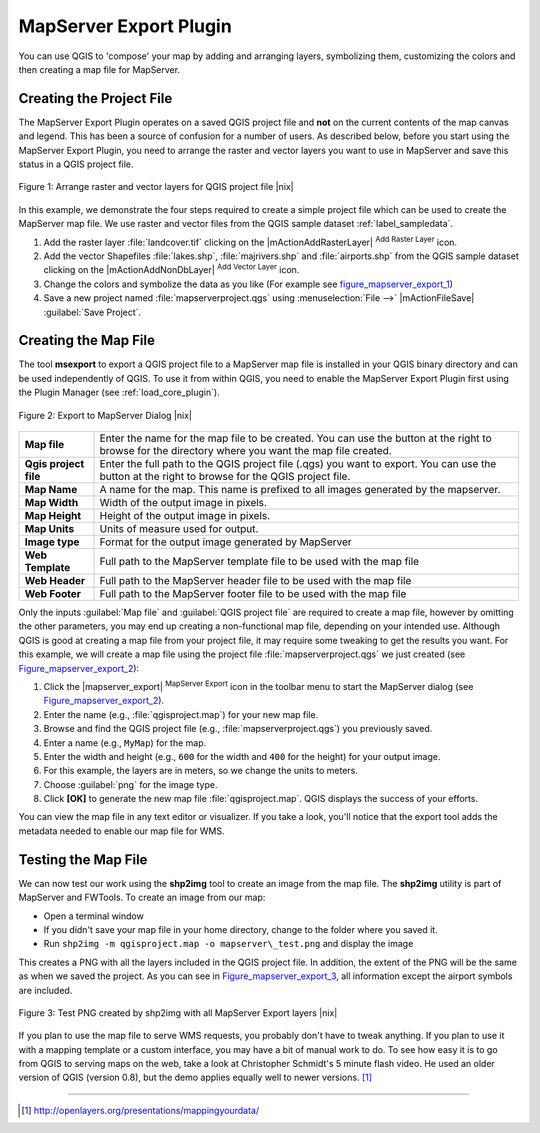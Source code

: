 
.. index:: Mapserver_Export_Plugin

.. _mapserver_export:

MapServer Export Plugin
=======================


You can use QGIS to 'compose' your map by adding and arranging layers, 
symbolizing them, customizing the colors and then creating a map file for MapServer.

Creating the Project File
--------------------------


The MapServer Export Plugin operates on a saved QGIS project file and
**not** on the current contents of the map canvas and legend. 
This has been a source of confusion for a number of users. 
As described below, before you start using the MapServer Export Plugin, 
you need to arrange the raster and vector layers you want to use in 
MapServer and save this status in a QGIS project file.

.. _figure_mapserver_export_1:
.. figure:: /static/user_manual/plugins/mapserver_export_qgis.png
   :align: center
   :width: 40em

   Figure 1: Arrange raster and vector layers for QGIS project file |nix|


In this example, we demonstrate the four steps required to create a simple 
project file which can be used to create the MapServer map file.
We use raster and vector files from the QGIS sample dataset :ref:`label_sampledata`.



#. Add the raster layer :file:`landcover.tif` clicking on the
   |mActionAddRasterLayer| :sup:`Add Raster Layer` icon.
#. Add the vector Shapefiles :file:`lakes.shp`, :file:`majrivers.shp` and
   :file:`airports.shp` from the QGIS sample dataset clicking on the
   |mActionAddNonDbLayer| :sup:`Add Vector Layer` icon.
#. Change the colors and symbolize the data as you like 
   (For example see figure_mapserver_export_1_)
#. Save a new project named :file:`mapserverproject.qgs` using
   :menuselection:`File -->` |mActionFileSave| :guilabel:`Save Project`.

.. index:: msexport

Creating the Map File
----------------------


The tool **msexport** to export a QGIS project file to a MapServer map file is 
installed in your QGIS binary directory and can be used independently of QGIS.
To use it from within QGIS, you need to enable the MapServer Export Plugin first 
using the Plugin Manager (see :ref:`load_core_plugin`).

.. _figure_mapserver_export_2:
.. figure:: /static/user_manual/plugins/mapserver_export_dialog.png
   :align: center
   :width: 40em
   
   Figure 2: Export to MapServer Dialog |nix|

\ 

\ 


+-----------------------+----------------------------------------------------------------------------+
| **Map file**          | Enter the name for the map file to be created. You can use the button at   |
|                       | the right to browse for the directory where you want the map file created. |
+-----------------------+----------------------------------------------------------------------------+
| **Qgis project file** | Enter the full path to the QGIS project file (.qgs) you want to export.    |
|                       | You can use the button at the right to browse for the QGIS project file.   |
+-----------------------+----------------------------------------------------------------------------+
| **Map Name**          | A name for the map. This name is prefixed to all images generated by the   |
|                       | mapserver.                                                                 |
+-----------------------+----------------------------------------------------------------------------+
| **Map Width**         | Width of the output image in pixels.                                       |
+-----------------------+----------------------------------------------------------------------------+
| **Map Height**        | Height of the output image in pixels.                                      |
+-----------------------+----------------------------------------------------------------------------+
| **Map Units**         | Units of measure used for output.                                          |
+-----------------------+----------------------------------------------------------------------------+
| **Image type**        | Format for the output image generated by MapServer                         |
+-----------------------+----------------------------------------------------------------------------+
| **Web Template**      | Full path to the MapServer template file to be used with the map file      |
+-----------------------+----------------------------------------------------------------------------+
| **Web Header**        | Full path to the MapServer header file to be used with the map file        |
+-----------------------+----------------------------------------------------------------------------+
| **Web Footer**        | Full path to the MapServer footer file to be used with the map file        |
+-----------------------+----------------------------------------------------------------------------+

\ 

\ 

Only the inputs :guilabel:`Map file` and :guilabel:`QGIS project file` are 
required to create a map file, however by omitting the other parameters, you 
may end up creating a non-functional map file, depending on your intended use.
Although QGIS is good at creating a map file from your project file, it may 
require some tweaking to get the results you want.
For this example, we will create a map file using the project file
:file:`mapserverproject.qgs` we just created (see Figure_mapserver_export_2_):


#. Click the |mapserver_export| :sup:`MapServer Export` icon in the toolbar menu
   to start the MapServer dialog (see Figure_mapserver_export_2_).
#. Enter the name (e.g., :file:`qgisproject.map`) for your new map file.
#. Browse and find the QGIS project file (e.g., :file:`mapserverproject.qgs`)
   you previously saved.
#. Enter a name (e.g., ``MyMap``) for the map.
#. Enter the width and height (e.g., ``600`` for the width and ``400`` for the 
   height) for your output image.
#. For this example, the layers are in meters, so we change the units to meters.
#. Choose :guilabel:`png` for the image type.
#. Click **[OK]** to generate the new map file :file:`qgisproject.map`.
   QGIS displays the success of your efforts.


You can view the map file in any text editor or visualizer. If you take a 
look, you'll notice that the export tool adds the metadata needed to enable 
our map file for WMS.

.. index:: shp2img, FWTools

Testing the Map File
---------------------


We can now test our work using the **shp2img** tool to create an image from 
the map file. The **shp2img** utility is part of MapServer and FWTools.
To create an image from our map:

* Open a terminal window
* If you didn't save your map file in your home directory, change to
  the folder where you saved it.
* Run ``shp2img -m qgisproject.map -o mapserver\_test.png`` and
  display the image


This creates a PNG with all the layers included in the QGIS project file.
In addition, the extent of the PNG will be the same as when we saved the 
project. As you can see in Figure_mapserver_export_3_, all information 
except the airport symbols are included.

.. _figure_mapserver_export_3:
.. figure:: /static/user_manual/plugins/mapserver_export_test.png
   :align: center
   :width: 30em
   
   Figure 3: Test PNG created by shp2img with all MapServer Export layers |nix|

If you plan to use the map file to serve WMS requests, you probably don't have 
to tweak anything. If you plan to use it with a mapping template or a custom 
interface, you may have a bit of manual work to do. To see how easy it is to go 
from QGIS to serving maps on the web, take a look at Christopher Schmidt's 5 
minute flash video. He used an older version of QGIS (version 0.8), but the 
demo applies equally well to newer versions.
[#]_

----

.. [#] http://openlayers.org/presentations/mappingyourdata/
